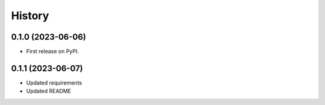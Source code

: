 =======
History
=======

0.1.0 (2023-06-06)
==================

* First release on PyPI.

0.1.1 (2023-06-07)
==================

* Updated requirements
* Updated README

